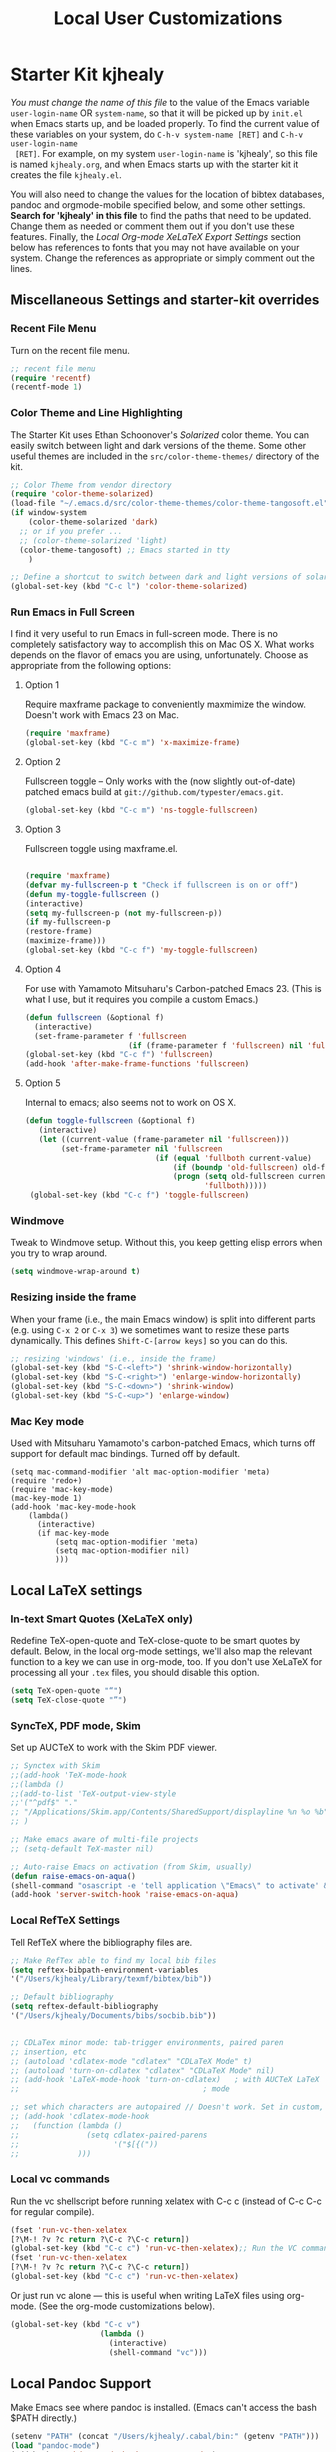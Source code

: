 #+TITLE: Local User Customizations
#+OPTIONS: toc:nil num:nil ^:nil

* Starter Kit kjhealy
/You must change the name of this file/ to the value of the Emacs
 variable =user-login-name= OR =system-name=, so that it will be
 picked up by =init.el= when Emacs starts up, and be loaded
 properly. To find the current value of these variables on your
 system, do =C-h-v system-name [RET]= and =C-h-v user-login-name
 [RET]=. For example, on my system =user-login-name= is 'kjhealy', so
 this file is named =kjhealy.org=, and when Emacs starts up with the
 starter kit it creates the file =kjhealy.el=.
 
You will also need to change the values for the location of bibtex
 databases, pandoc and orgmode-mobile specified below, and some other
 settings. *Search for 'kjhealy' in this file* to find the paths that
 need to be updated. Change them as needed or comment them out if you
 don't use these features. Finally, the [[*Local%20Org-mode%20XeLaTeX%20Export%20Settings][Local Org-mode XeLaTeX Export
 Settings]] section below has references to fonts that you may not have
 available on your system. Change the references as appropriate or
 simply comment out the lines.

** Miscellaneous Settings and starter-kit overrides
*** Recent File Menu
Turn on the recent file menu. 

#+srcname: local-loadpath
#+begin_src emacs-lisp
    ;; recent file menu
    (require 'recentf)
    (recentf-mode 1)
#+end_src

*** Color Theme and Line Highlighting
The Starter Kit uses Ethan Schoonover's /Solarized/ color theme. You can easily switch between light and dark versions of the theme. Some other useful themes are included in the =src/color-theme-themes/= directory of the kit. 

#+srcname: local-settings
#+begin_src emacs-lisp
  ;; Color Theme from vendor directory
  (require 'color-theme-solarized)
  (load-file "~/.emacs.d/src/color-theme-themes/color-theme-tangosoft.el")
  (if window-system
      (color-theme-solarized 'dark)
    ;; or if you prefer ...
    ;; (color-theme-solarized 'light)
    (color-theme-tangosoft) ;; Emacs started in tty
      )
  
  ;; Define a shortcut to switch between dark and light versions of solarized
  (global-set-key (kbd "C-c l") 'color-theme-solarized)
  
#+end_src

*** Run Emacs in Full Screen
  I find it very useful to run Emacs in full-screen mode. There is no
    completely satisfactory way to accomplish this on Mac OS X. What
    works depends on the flavor of emacs you are using,
    unfortunately. Choose as appropriate from the following options:

**** Option 1
Require maxframe package to conveniently maxmimize the window. Doesn't work with Emacs 23 on Mac.

#+srcname: fullscreen-1
#+begin_src emacs-lisp :tangle no
  (require 'maxframe)
  (global-set-key (kbd "C-c m") 'x-maximize-frame)  
#+end_src

**** Option 2
Fullscreen toggle -- Only works with the (now slightly out-of-date)
patched emacs build at =git://github.com/typester/emacs.git=.

#+source: fullscreen-2
#+begin_src emacs-lisp :tangle no
  (global-set-key (kbd "C-c m") 'ns-toggle-fullscreen)
#+end_src

**** Option 3  
Fullscreen toggle using maxframe.el. 
#+source: fullscreen-3
#+begin_src emacs-lisp :tangle no
  
 (require 'maxframe)
 (defvar my-fullscreen-p t "Check if fullscreen is on or off")
 (defun my-toggle-fullscreen ()
 (interactive)
 (setq my-fullscreen-p (not my-fullscreen-p))
 (if my-fullscreen-p
 (restore-frame)
 (maximize-frame)))
 (global-set-key (kbd "C-c f") 'my-toggle-fullscreen)    
#+end_src

**** Option 4
For use with Yamamoto Mitsuharu's Carbon-patched Emacs 23. (This is
    what I use, but it requires you compile a custom Emacs.)

#+source: fullscreen-4
#+begin_src emacs-lisp
    (defun fullscreen (&optional f)
      (interactive)
      (set-frame-parameter f 'fullscreen
                           (if (frame-parameter f 'fullscreen) nil 'fullboth)))
    (global-set-key (kbd "C-c f") 'fullscreen)
    (add-hook 'after-make-frame-functions 'fullscreen)
#+end_src

**** Option 5  
Internal to emacs; also seems not to work on OS X.
#+source: fullscreen-5
#+begin_src emacs-lisp :tangle no
 (defun toggle-fullscreen (&optional f)
    (interactive)
    (let ((current-value (frame-parameter nil 'fullscreen)))
         (set-frame-parameter nil 'fullscreen
                              (if (equal 'fullboth current-value)
                                  (if (boundp 'old-fullscreen) old-fullscreen nil)
                                  (progn (setq old-fullscreen current-value)
                                         'fullboth)))))
  (global-set-key (kbd "C-c f") 'toggle-fullscreen)  
#+end_src

*** Windmove
    Tweak to Windmove setup. Without this, you keep getting elisp
    errors when you try to wrap around.
#+srcname: local-windmove
#+begin_src emacs-lisp
(setq windmove-wrap-around t)
#+end_src

*** Resizing inside the frame
When your frame (i.e., the main Emacs window) is split into different parts (e.g. using =C-x 2= or =C-x 3=) we sometimes want to resize these parts dynamically. This defines =Shift-C-[arrow keys]= so you can do this. 
 
#+srcname: resize-splits
#+begin_src emacs-lisp
  ;; resizing 'windows' (i.e., inside the frame)
  (global-set-key (kbd "S-C-<left>") 'shrink-window-horizontally)
  (global-set-key (kbd "S-C-<right>") 'enlarge-window-horizontally)
  (global-set-key (kbd "S-C-<down>") 'shrink-window)
  (global-set-key (kbd "S-C-<up>") 'enlarge-window)  
#+end_src

*** Mac Key mode
    Used with Mitsuharu Yamamoto's carbon-patched Emacs, which turns
    off support for default mac bindings. Turned off by default.
#+srcname: mac-keys
#+begin_src emacs-lisp tangle: no
   (setq mac-command-modifier 'alt mac-option-modifier 'meta)
   (require 'redo+)
   (require 'mac-key-mode)
   (mac-key-mode 1)
   (add-hook 'mac-key-mode-hook
       (lambda()
         (interactive)
         (if mac-key-mode
             (setq mac-option-modifier 'meta)
             (setq mac-option-modifier nil)
             )))
#+end_src

** Local LaTeX settings
*** In-text Smart Quotes (XeLaTeX only)
    Redefine TeX-open-quote and TeX-close-quote to be smart quotes by default. Below, in the local org-mode settings, we'll also map the relevant function to a key we can use in org-mode, too. If you don't use XeLaTeX for processing all your =.tex= files, you should disable this option.

#+source: smart-quotes
#+begin_src emacs-lisp
  (setq TeX-open-quote "“")
  (setq TeX-close-quote "”")
#+end_src

*** SyncTeX, PDF mode, Skim
Set up AUCTeX to work with the Skim PDF viewer.

#+srcname: local-loadpath
#+begin_src emacs-lisp
   ;; Synctex with Skim
   ;;(add-hook 'TeX-mode-hook
   ;;(lambda ()
   ;;(add-to-list 'TeX-output-view-style
   ;;'("^pdf$" "."
   ;; "/Applications/Skim.app/Contents/SharedSupport/displayline %n %o %b")))
   ;; )

   ;; Make emacs aware of multi-file projects
   ;; (setq-default TeX-master nil)

   ;; Auto-raise Emacs on activation (from Skim, usually)
   (defun raise-emacs-on-aqua()
   (shell-command "osascript -e 'tell application \"Emacs\" to activate' &"))
   (add-hook 'server-switch-hook 'raise-emacs-on-aqua)
#+end_src

*** Local RefTeX Settings
Tell RefTeX where the bibliography files are. 

#+srcname: local-reftex
#+begin_src emacs-lisp    
    ;; Make RefTex able to find my local bib files
    (setq reftex-bibpath-environment-variables
    '("/Users/kjhealy/Library/texmf/bibtex/bib"))

    ;; Default bibliography
    (setq reftex-default-bibliography
    '("/Users/kjhealy/Documents/bibs/socbib.bib"))


    ;; CDLaTex minor mode: tab-trigger environments, paired paren
    ;; insertion, etc
    ;; (autoload 'cdlatex-mode "cdlatex" "CDLaTeX Mode" t)
    ;; (autoload 'turn-on-cdlatex "cdlatex" "CDLaTeX Mode" nil)
    ;; (add-hook 'LaTeX-mode-hook 'turn-on-cdlatex)   ; with AUCTeX LaTeX
    ;;                                         ; mode

    ;; set which characters are autopaired // Doesn't work. Set in custom, below.
    ;; (add-hook 'cdlatex-mode-hook
    ;;   (function (lambda ()
    ;;               (setq cdlatex-paired-parens
    ;;                     '("$[{("))
    ;;             )))
#+end_src

*** Local vc commands
    Run the vc shellscript before running xelatex with C-c c (instead of
    C-c C-c for regular compile).

#+srcname: vc-command
#+begin_src emacs-lisp
    (fset 'run-vc-then-xelatex
    [?\M-! ?v ?c return ?\C-c ?\C-c return])
    (global-set-key (kbd "C-c c") 'run-vc-then-xelatex);; Run the VC command before running xelatex
    (fset 'run-vc-then-xelatex
    [?\M-! ?v ?c return ?\C-c ?\C-c return])
    (global-set-key (kbd "C-c c") 'run-vc-then-xelatex)
#+end_src

    Or just run vc alone --- this is useful when writing LaTeX files
    using org-mode. (See the org-mode customizations below).

#+source: vc-alone
#+begin_src emacs-lisp
  (global-set-key (kbd "C-c v")
                      (lambda ()
                        (interactive)
                        (shell-command "vc")))

#+end_src

** Local Pandoc Support 
 Make Emacs see where pandoc is installed. (Emacs can't access the bash
 $PATH directly.)
#+src-name: pandoc_mode
#+begin_src emacs-lisp
 (setenv "PATH" (concat "/Users/kjhealy/.cabal/bin:" (getenv "PATH")))
 (load "pandoc-mode")
 (add-hook 'markdown-mode-hook 'turn-on-pandoc)
 (add-hook 'pandoc-mode-hook 'pandoc-load-default-settings)
#+end_src

** Local iBuffer Settings
   Manage a lot of buffers easily with C-x C-b. Already set up
   elsewhere in the starter kit. Add local configuration here, e.g.,
   display categories.
#+srcname: iBuffer-custom
#+begin_src emacs-lisp 
  (setq ibuffer-saved-filter-groups
      '(("home"
	 ("emacs-config" (or (filename . ".emacs.d")
			     (filename . "emacs-config")))
	 ("Org" (or (mode . org-mode)
		    (filename . "OrgMode")))
	 ("Web Dev" (or (mode . html-mode)
			(mode . css-mode)))
	 ("Magit" (name . "\*magit"))
	 ("ESS" (mode . ess-mode))
         ("LaTeX" (mode . latex-mode))
	 ("Help" (or (name . "\*Help\*")
		     (name . "\*Apropos\*")
		     (name . "\*info\*"))))))

        (add-hook 'ibuffer-mode-hook 
	             '(lambda ()
	             (ibuffer-switch-to-saved-filter-groups "home")))
       (setq ibuffer-show-empty-filter-groups nil)                     
       (setq ibuffer-expert t)
       (add-hook 'ibuffer-mode-hook 
       '(lambda ()
       (ibuffer-auto-mode 1)
       (ibuffer-switch-to-saved-filter-groups "home")))
#+end_src

** Local Org-mode Settings
*** Smart-quote binding
When in an org-mode buffer, bind TeX-insert-quote to =C-c "=. Turned off by default. 

#+source: org-mode-smartquote-key
#+begin_src emacs-lisp :tangle no
  (add-hook 'org-mode-hook 'smart-quote-keys)
  
  (defun smart-quote-keys ()
    (require 'typopunct)
    (typopunct-change-language 'english)
    (local-set-key (kbd "C-c \'") 'typopunct-insert-single-quotation-mark)
    (local-set-key (kbd "C-c \"") 'typopunct-insert-quotation-mark)
    )
    
  
  
#+end_src

*** Archive Settings
    Where archived projects and tasks go.
#+source: orgmode-archive
#+begin_src emacs-lisp
  (setq org-archive-location "~/Dropbox/Org/archive.org::From %s")
#+end_src

*** Mobile Settings
   Sync orgmode files with Dropbox and iPhone. 
#+src-name: orgmode-mobile
#+begin_src emacs-lisp
   ;; Set to the location of your Org files on your local system
   (setq org-directory "~/Dropbox/Org")
   ;; Set to <your Dropbox root directory>/MobileOrg.
   (setq org-mobile-directory "~/Dropbox/MobileOrg")
   ;; Set to the files (or directory of files) you want sync'd
   (setq org-agenda-files (quote ("~/Dropbox/Org")))
   ;; Set to the name of the file where new notes will be stored
   (setq org-mobile-inbox-for-pull "~/Dropbox/Org/from-mobile.org")
   

#+end_src

*** Babel Settings
   Configure org-mode so that when you edit source code in an indirect buffer (with C-c '), the buffer is opened in the current window. That way, your window organization isn't broken when switching.

#+source: orgmode-indirect-buffer-settings
#+begin_src emacs-lisp
  (setq org-src-window-setup 'current-window)
#+end_src

*** XeLaTeX and pdfLaTeX Export Settings
   Configure org-mode to export directly to PDF using pdflatex or
   xelatex, compiling the bibliography as it goes, with my preferred
   setup in each case. There is a good deal of local stuff in this section. The required style files used below are available at https://github.com/kjhealy/latex-custom-kjh. You may need to adjust or remove some of these settings depending on your
   preferences and local configuration.

#+source: orgmode-xelatex-export
#+begin_src emacs-lisp
  (require 'org-latex)   
  ;; Choose either listings or minted for exporting source code blocks.
  ;; Using minted (as here) requires pygments be installed. To use the
  ;; default listings package instead, use
  ;; (setq org-export-latex-listings t)
  ;; and change references to "minted" below to "listings"
  (setq org-export-latex-listings 'minted)
          
  ;; default settings for minted code blocks
  (setq org-export-latex-minted-options
        '(;("frame" "single")
          ("bgcolor" "bg") ; bg will need to be defined in the preamble of your document. It's defined in org-preamble-pdflatex.sty and org-preamble-xelatex.sty below.
          ("fontsize" "\\small")
          ))
          
            
  ;; Originally taken from Bruno Tavernier: http://thread.gmane.org/gmane.emacs.orgmode/31150/focus=31432
  ;; but adapted to use latexmk 4.22 or higher.  
  (defun my-auto-tex-cmd ()
    "When exporting from .org with latex, automatically run latex,
                 pdflatex, or xelatex as appropriate, using latexmk."
    (let ((texcmd)))
    ;; default command: pdflatex 
    (setq texcmd "latexmk -pdflatex='pdflatex --shell-escape' -pdf %f")        
    ;; pdflatex -> .pdf
    (if (string-match "LATEX_CMD: pdflatex" (buffer-string))
        (setq texcmd "latexmk -pdflatex='pdflatex --shell-escape' -pdf %f"))
    ;; xelatex -> .pdf
              (if (string-match "LATEX_CMD: xelatex" (buffer-string))
                  (setq texcmd "latexmk -pdflatex='xelatex --shell-escape' -pdf %f"))
              ;; LaTeX compilation command
              (setq org-latex-to-pdf-process (list texcmd)))
            
  (add-hook 'org-export-latex-after-initial-vars-hook 'my-auto-tex-cmd)
            
  ;; Default packages included in /every/ tex file, latex, pdflatex or xelatex
  (setq org-export-latex-packages-alist
                  '(("" "graphicx" t)
                        ("" "longtable" nil)
                        ("" "float" )))
              
  ;; Custom packages
  (defun my-auto-tex-parameters ()
    "Automatically select the tex packages to include. See https://github.com/kjhealy/latex-custom-kjh for the support files included here."
    ;; default packages for ordinary latex or pdflatex export
    (setq org-export-latex-default-packages-alist
          '(("AUTO" "inputenc" t)
            ("minted,minion" "org-preamble-pdflatex" t)))        
    ;; Packages to include when xelatex is used
                  (if (string-match "LATEX_CMD: xelatex" (buffer-string))
                      (setq org-export-latex-default-packages-alist
                            '(("minted" "org-preamble-xelatex" t) )))
                  
      
                  (if (string-match "LATEX_CMD: pdflatex" (buffer-string))
                      (setq org-export-latex-classes
                            (cons '("article"
                                    "\\documentclass[11pt,article,oneside]{memoir}
    \\input{vc} % vc package"
                                    ("\\section{%s}" . "\\section*{%s}")
                                    ("\\subsection{%s}" . "\\subsection*{%s}")
                                    ("\\subsubsection{%s}" . "\\subsubsection*{%s}")
                                    ("\\paragraph{%s}" . "\\paragraph*{%s}")
                                    ("\\subparagraph{%s}" . "\\subparagraph*{%s}"))
                                  org-export-latex-classes)))
      
                  (if (string-match "LATEX_CMD: xelatex" (buffer-string))
                      (setq org-export-latex-classes
                            (cons '("article"
                                    "\\documentclass[11pt,article,oneside]{memoir}
  \\input{vc} % vc package"
                                    ("\\section{%s}" . "\\section*{%s}")
                                    ("\\subsection{%s}" . "\\subsection*{%s}")
                                    ("\\subsubsection{%s}" . "\\subsubsection*{%s}")
                                    ("\\paragraph{%s}" . "\\paragraph*{%s}")
                                    ("\\subparagraph{%s}" . "\\subparagraph*{%s}"))
                                  org-export-latex-classes))))  
                
            (add-hook 'org-export-latex-after-initial-vars-hook 'my-auto-tex-parameters)      
#+end_src

*** ebib and citation settings
    ebib is a bibtex database manager that works inside emacs. It can
    talk to org-mode. See [[http://orgmode.org/worg/org-tutorials/org-latex-export.html#sec-17_2][this Worg tutorial]] for details. 
#+source: ebib-setup
#+begin_src emacs-lisp
    (org-add-link-type "ebib" 'ebib)
  
   (org-add-link-type 
     "cite" 'ebib
     (lambda (path desc format)
       (cond
        ((eq format 'latex)
         (if (or (not desc) (equal 0 (search "cite:" desc)))
               (format "\\cite{%s}" path)
               (format "\\cite[%s]{%s}" desc path)
               )))))
  
   (org-add-link-type 
     "parencite" 'ebib
     (lambda (path desc format)
       (cond
        ((eq format 'latex)
         (if (or (not desc) (equal 0 (search "parencite:" desc)))
               (format "\\parencite{%s}" path)
               (format "\\parencite[%s]{%s}" desc path)
  )))))
  
  (org-add-link-type 
     "textcite" 'ebib
     (lambda (path desc format)
       (cond
        ((eq format 'latex)
         (if (or (not desc) (equal 0 (search "textcite:" desc)))
               (format "\\textcite{%s}" path)
               (format "\\textcite[%s]{%s}" desc path)
  )))))
  
  (org-add-link-type 
     "autocite" 'ebib
     (lambda (path desc format)
       (cond
        ((eq format 'latex)
         (if (or (not desc) (equal 0 (search "autocite:" desc)))
               (format "\\autocite{%s}" path)
           (format "\\autocite[%s]{%s}" desc path)
  )))))
  
  (org-add-link-type 
   "footcite" 'ebib
   (lambda (path desc format)
     (cond
      ((eq format 'latex)
       (if (or (not desc) (equal 0 (search "footcite:" desc)))
           (format "\\footcite{%s}" path)
         (format "\\footcite[%s]{%s}" desc path)
         )))))
  
  (org-add-link-type 
   "fullcite" 'ebib
   (lambda (path desc format)
     (cond
      ((eq format 'latex)
       (if (or (not desc) (equal 0 (search "fullcite:" desc)))
           (format "\\fullcite{%s}" path)
         (format "\\fullcite[%s]{%s}" desc path)
         )))))
  
  (org-add-link-type 
   "citetitle" 'ebib
   (lambda (path desc format)
     (cond
      ((eq format 'latex)
       (if (or (not desc) (equal 0 (search "citetitle:" desc)))
           (format "\\citetitle{%s}" path)
         (format "\\citetitle[%s]{%s}" desc path)
         )))))
  
  (org-add-link-type 
   "citetitles" 'ebib
   (lambda (path desc format)
     (cond
      ((eq format 'latex)
       (if (or (not desc) (equal 0 (search "citetitles:" desc)))
           (format "\\citetitles{%s}" path)
         (format "\\citetitles[%s]{%s}" desc path)
         )))))
  
  (org-add-link-type 
     "headlessfullcite" 'ebib
     (lambda (path desc format)
       (cond
        ((eq format 'latex)
         (if (or (not desc) (equal 0 (search "headlessfullcite:" desc)))
               (format "\\headlessfullcite{%s}" path)
               (format "\\headlessfullcite[%s]{%s}" desc path)
  )))))   
#+end_src

*** HTML export Settings
Create =html= files form the =org= sources, to help with documentation. To set up org-mode for publishing projects to HTML you will need to change these settings, as they apply only to the Starter Kit. 

#+source: html-export-settings
#+begin_src emacs-lisp
  (setq org-publish-project-alist
         '(("org"
            :base-directory "~/.emacs.d/"
            :publishing-directory "~/Documents/websites/kjhhome/esk/"
            :auto-sitemap t
            :sitemap-filename "index.org"
            :sitemap-title "Emacs Starter Kit for the Social Sciences: Documentation"
            :section-numbers t
            :table-of-contents nil
            :style "<link rel=\"stylesheet\"
                   href=\"http://kieranhealy.org/css/blueprint/org-screen.css\"
                   type=\"text/css\"/>")))
  
    (setq org-export-html-style-extra "<link rel=\"stylesheet\" href=\"http://kieranhealy.org/css/kjh-org-custom.css\" type=\"text/css\"><link rel=\"stylesheet\" href=\"http://kieranhealy.org/css/blueprint/print.css\" type=\"text/css\" media=\"print\"> <!--[if IE]><link rel=\"stylesheet\" href=\"http://kieranhealy.org/css/blueprint/ie.css\" type=\"text/css\" media=\"screen,projection\"><![endif]-->")    
  
#+end_src

** Minimal mode
   A nice clutter-free appearance with a reduced-size modeline, no
   scroll bars, and no fringe indicators. Useful in conjunction with running Emacs full-screen. 

#+source: minimal-mode
#+begin_src emacs-lisp
  (require 'minimal)
  (global-set-key (kbd "C-c s") 'minimal-mode)
#+end_src

** Auto-complete mode
   Powerful autocompletion; experimentally added. Will pop-up
   autocomplete suggestions as you type; hit =TAB= to complete, or
   choose from the menu of options.

#+source: auto-complete
#+begin_src emacs-lisp
  ;; compile it if the .el file is newer 
  (byte-recompile-directory "~/.emacs.d/src/auto-complete")
  (byte-recompile-directory "~/.emacs.d/src/auto-complete/dict/ess")
  (require 'auto-complete-config)
  (add-to-list 'ac-dictionary-directories "~/.emacs.d/src/auto-complete/dict")
  (setq ac-modes (append ac-modes '(org-mode))) 
  (ac-config-default)
  (define-key ac-complete-mode-map [tab] 'ac-expand)
  (require 'ac-R)
  (setq ac-auto-start 4)
  (ac-flyspell-workaround)
  (define-key ac-mode-map (kbd "M-TAB") 'auto-complete)
  (setq ac-auto-show-menu 0.8)
  ;; consistent  with zenburnish theme
  (set-face-background 'ac-candidate-face "#366060")
  (set-face-background 'ac-selection-face "#8cd0d3")
  (set-face-foreground 'ac-selection-face "#1f1f1f")
  
#+end_src

** IRC
Sometimes useful for getting help on R or Emacs. 
#+source: rirc-configuration
#+begin_src emacs-lisp
  ;; connect to irc on invocation but don't autojoin any channels
  (require 'rcirc)
  (add-to-list 'rcirc-server-alist
                       '("irc.freenode.net"))
#+end_src

** Final Custom elements
Some local tweaks. 

#+srcname: final-custom
#+begin_src emacs-lisp
  ;; Line-spacing tweak (Optimized for PragmataPro)
  (setq-default line-spacing 5)
  
  ;; minimize fringe
  (setq-default indicate-empty-lines nil)
  
  ;; Add keybindings for commenting regions of text
  (global-set-key (kbd "C-c ;") 'comment-or-uncomment-region)
  (global-set-key (kbd "M-'") 'comment-or-uncomment-region)
  
  ;; Base dir
  (cd "~/")
  
  ;; custom variables kludge. Why can't I get these to work via setq?
  (custom-set-variables
  ;; custom-set-variables was added by Custom.
  ;; If you edit it by hand, you could mess it up, so be careful.
  ;; Your init file should contain only one such instance.
  ;; If there is more than one, they won't work right.
  '(LaTeX-XeTeX-command "xelatex -synctex=1")
  '(TeX-engine (quote xetex))
  '(TeX-view-program-list (quote (("Skim" "/Applications/Skim.app/Contents/SharedSupport/displayline %n %o %b"))))
  '(TeX-view-program-selection (quote (((output-dvi style-pstricks) "dvips and gv") (output-dvi "xdvi") (output-pdf "Skim") (output-html "xdg-open"))))
  '(show-paren-mode t)
  '(blink-cursor-mode nil)
  '(text-mode-hook (quote (text-mode-hook-identify)))
  )
#+end_src
   
   
   
   
   
   
